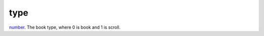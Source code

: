 type
====================================================================================================

`number`_. The book type, where 0 is book and 1 is scroll.

.. _`number`: ../../../lua/type/number.html
